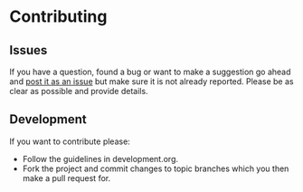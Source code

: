 # -*- mode:org; indent-tabs-mode:nil; tab-width:2 -*-

* Contributing

** Issues

If you have a question, found a bug or want to make a suggestion go ahead and [[https://github.com/Sleft/sync-songs/issues/new][post it as an issue]] but make sure it is not already reported. Please be as clear as possible and provide details.

** Development

If you want to contribute please:

- Follow the guidelines in development.org.
- Fork the project and commit changes to topic branches which you then make a pull request for.
